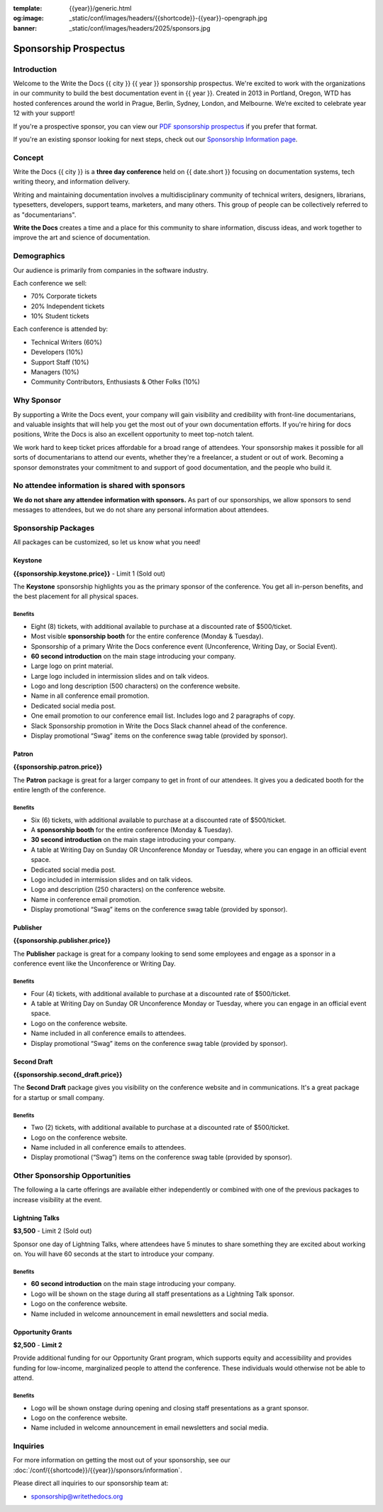 :template: {{year}}/generic.html
:og:image: _static/conf/images/headers/{{shortcode}}-{{year}}-opengraph.jpg
:banner: _static/conf/images/headers/2025/sponsors.jpg

.. role:: strike
    :class: strike

Sponsorship Prospectus
######################

Introduction
============

Welcome to the Write the Docs {{ city }} {{ year }} sponsorship prospectus.
We're excited to work with the organizations in our community to build the best documentation event in {{ year }}.
Created in 2013 in Portland, Oregon, WTD has hosted conferences around the world in Prague, Berlin, Sydney, London, and Melbourne.
We’re excited to celebrate year 12 with your support!

If you're a prospective sponsor, you can view our `PDF sponsorship prospectus <https://drive.google.com/file/d/1CCs5nSG6HTUsYNy8tV9UqjW0yXq8PsQC/view?usp=sharing>`_ if you prefer that format.

If you're an existing sponsor looking for next steps, check out our `Sponsorship Information page <{{site}}/conf/{{shortcode}}/{{year}}/sponsors/information>`_.

Concept
=======

Write the Docs {{ city }} is a
**three day conference** held on {{ date.short }} focusing on documentation systems, tech writing
theory, and information delivery.

Writing and maintaining documentation involves a multidisciplinary
community of technical writers, designers, librarians, typesetters, developers,
support teams, marketers, and many others. This group of people can be
collectively referred to as "documentarians".

**Write the Docs** creates a time and a place for this community to
share information, discuss ideas, and work together to improve the art
and science of documentation.

Demographics
============

Our audience is primarily from companies in the software industry.

Each conference we sell:

* 70% Corporate tickets
* 20% Independent tickets
* 10% Student tickets

Each conference is attended by:

- Technical Writers (60%)
- Developers (10%)
- Support Staff (10%)
- Managers (10%)
- Community Contributors, Enthusiasts & Other Folks (10%)

Why Sponsor
===========

By supporting a Write the Docs event, your company will gain visibility
and credibility with front-line documentarians, and valuable
insights that will help you get the most out of your own documentation efforts.
If you're hiring for docs positions, Write the Docs is also an excellent
opportunity to meet top-notch talent.

We work hard to keep ticket prices affordable for a broad range of attendees.
Your sponsorship makes it possible for all sorts of documentarians to attend our events,
whether they're a freelancer, a student or out of work.
Becoming a sponsor demonstrates your commitment to and support of good documentation,
and the people who build it.


No attendee information is shared with sponsors
===============================================

**We do not share any attendee information with sponsors.**
As part of our sponsorships, we allow sponsors to send messages to attendees,
but we do not share any personal information about attendees.


Sponsorship Packages
====================

All packages can be customized, so let us know what you need!

Keystone
--------

**{{sponsorship.keystone.price}}** - :strike:`Limit 1` (Sold out)

The **Keystone** sponsorship highlights you as the primary sponsor of the conference. You get all in-person benefits, and the best placement for all physical spaces.

Benefits
^^^^^^^^

- Eight (8) tickets, with additional available to purchase at a discounted rate of $500/ticket.
- Most visible **sponsorship booth** for the entire conference (Monday & Tuesday).
- Sponsorship of a primary Write the Docs conference event (Unconference, Writing Day, or Social Event). 
- **60 second introduction** on the main stage introducing your company.
- Large logo on print material.
- Large logo included in intermission slides and on talk videos.
- Logo and long description (500 characters) on the conference website.
- Name in all conference email promotion.
- Dedicated social media post.
- One email promotion to our conference email list. Includes logo and 2 paragraphs of copy.
- Slack Sponsorship promotion in Write the Docs Slack channel ahead of the conference.
- Display promotional “Swag” items on the conference swag table (provided by sponsor).


Patron
------

**{{sponsorship.patron.price}}**

The **Patron** package is great for a larger company to get in front of our attendees. It gives you a dedicated booth for the entire length of the conference.

Benefits
^^^^^^^^

- Six (6) tickets, with additional available to purchase at a discounted rate of $500/ticket.
- A **sponsorship booth** for the entire conference (Monday & Tuesday).
- **30 second introduction** on the main stage introducing your company.
- A table at Writing Day on Sunday OR Unconference Monday or Tuesday, where you can engage in an official event space.
- Dedicated social media post.
- Logo included in intermission slides and on talk videos.
- Logo and description (250 characters) on the conference website.
- Name in conference email promotion.
- Display promotional “Swag” items on the conference swag table (provided by sponsor).

Publisher
---------

**{{sponsorship.publisher.price}}**

The **Publisher** package is great for a company looking to send some employees and engage as a sponsor in a conference event like the Unconference or Writing Day.

Benefits
^^^^^^^^

- Four (4) tickets, with additional available to purchase at a discounted rate of $500/ticket.
- A table at Writing Day on Sunday OR Unconference Monday or Tuesday, where you can engage in an official event space.
- Logo on the conference website.
- Name included in all conference emails to attendees.
- Display promotional “Swag” items on the conference swag table (provided by sponsor).

Second Draft
------------

**{{sponsorship.second_draft.price}}**

The **Second Draft** package gives you visibility on the conference website and in communications. It's a great package for a startup or small company.

Benefits
^^^^^^^^

- Two (2) tickets, with additional available to purchase at a discounted rate of $500/ticket.
- Logo on the conference website.
- Name included in all conference emails to attendees.
- Display promotional (“Swag”) items on the conference swag table (provided by sponsor).

Other Sponsorship Opportunities
===============================

The following a la carte offerings are available either independently or
combined with one of the previous packages to increase visibility at the event.

Lightning Talks
---------------

**$3,500** - :strike:`Limit 2` (Sold out)

Sponsor one day of Lightning Talks, where attendees have 5 minutes to share something they are excited about working on. You will have 60 seconds at the start to introduce your company.

Benefits
^^^^^^^^

- **60 second introduction** on the main stage introducing your company.
- Logo will be shown on the stage during all staff presentations as a Lightning Talk sponsor.
- Logo on the conference website.
- Name included in welcome announcement in email newsletters and social media.

Opportunity Grants
------------------

**$2,500** - **Limit 2**

Provide additional funding for our Opportunity Grant program, which supports equity and accessibility and provides funding for low-income, marginalized people to attend the conference.
These individuals would otherwise not be able to attend.

Benefits
^^^^^^^^

- Logo will be shown onstage during opening and closing staff presentations as a grant sponsor.
- Logo on the conference website.
- Name included in welcome announcement in email newsletters and social media.

Inquiries
=========

For more information on getting the most out of your sponsorship, see our  :doc:`/conf/{{shortcode}}/{{year}}/sponsors/information`.

Please direct all inquiries to our sponsorship team at:

- sponsorship@writethedocs.org

